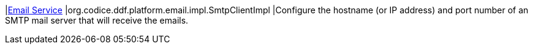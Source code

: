 |<<org.codice.ddf.platform.email.impl.SmtpClientImpl,Email Service>>
|org.codice.ddf.platform.email.impl.SmtpClientImpl
|Configure the hostname (or IP address) and port number of an SMTP mail server that will receive the emails.


